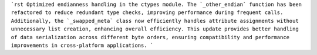 ```rst
Optimized endianness handling in the ctypes module. The `_other_endian` function has been refactored to reduce redundant type checks, improving performance during frequent calls. Additionally, the `_swapped_meta` class now efficiently handles attribute assignments without unnecessary list creation, enhancing overall efficiency. This update provides better handling of data serialization across different byte orders, ensuring compatibility and performance improvements in cross-platform applications.
```

